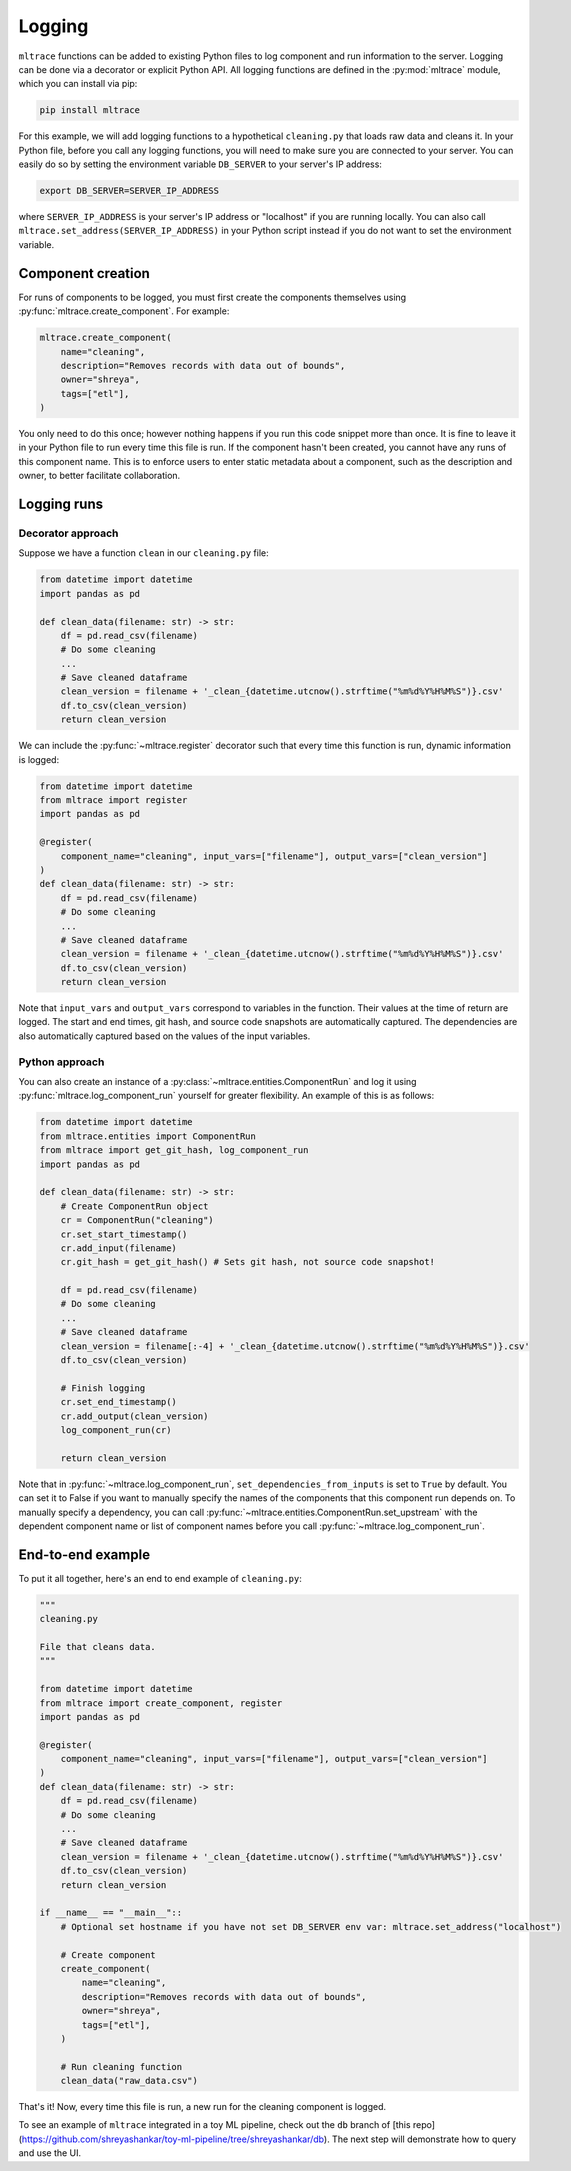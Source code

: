 .. _logging:

Logging
========

``mltrace`` functions can be added to existing Python files to log component and run information to the server. Logging can be done via a decorator or explicit Python API. All logging functions are defined in the :py:mod:`mltrace` module, which you can install via pip:

.. code-block :: python

    pip install mltrace

For this example, we will add logging functions to a hypothetical ``cleaning.py`` that loads raw data and cleans it. In your Python file, before you call any logging functions, you will need to make sure you are connected to your server. You can easily do so by setting the environment variable ``DB_SERVER`` to your server's IP address:

.. code-block :: python

    export DB_SERVER=SERVER_IP_ADDRESS

where ``SERVER_IP_ADDRESS`` is your server's IP address or "localhost" if you are running locally. You can also call ``mltrace.set_address(SERVER_IP_ADDRESS)`` in your Python script instead if you do not want to set the environment variable.

Component creation
^^^^^^^^^^^^^^^^^^

For runs of components to be logged, you must first create the components themselves using :py:func:`mltrace.create_component`. For example:

.. code-block :: python

    mltrace.create_component(
        name="cleaning",
        description="Removes records with data out of bounds",
        owner="shreya",
        tags=["etl"],
    )

You only need to do this once; however nothing happens if you run this code snippet more than once. It is fine to leave it in your Python file to run every time this file is run. If the component hasn't been created, you cannot have any runs of this component name. This is to enforce users to enter static metadata about a component, such as the description and owner, to better facilitate collaboration.

Logging runs
^^^^^^^^^^^^

Decorator approach
"""""""""

Suppose we have a function ``clean`` in our ``cleaning.py`` file:

.. code-block :: python

    from datetime import datetime
    import pandas as pd

    def clean_data(filename: str) -> str:
        df = pd.read_csv(filename)
        # Do some cleaning
        ...
        # Save cleaned dataframe
        clean_version = filename + '_clean_{datetime.utcnow().strftime("%m%d%Y%H%M%S")}.csv'
        df.to_csv(clean_version)
        return clean_version

We can include the :py:func:`~mltrace.register` decorator such that every time this function is run, dynamic information is logged:

.. code-block :: python

    from datetime import datetime
    from mltrace import register
    import pandas as pd

    @register(
        component_name="cleaning", input_vars=["filename"], output_vars=["clean_version"]
    )
    def clean_data(filename: str) -> str:
        df = pd.read_csv(filename)
        # Do some cleaning
        ...
        # Save cleaned dataframe
        clean_version = filename + '_clean_{datetime.utcnow().strftime("%m%d%Y%H%M%S")}.csv'
        df.to_csv(clean_version)
        return clean_version

Note that ``input_vars`` and ``output_vars`` correspond to variables in the function. Their values at the time of return are logged. The start and end times, git hash, and source code snapshots are automatically captured. The dependencies are also automatically captured based on the values of the input variables.

Python approach
"""""""""

You can also create an instance of a :py:class:`~mltrace.entities.ComponentRun` and log it using :py:func:`mltrace.log_component_run` yourself for greater flexibility. An example of this is as follows:

.. code-block :: python

    from datetime import datetime
    from mltrace.entities import ComponentRun
    from mltrace import get_git_hash, log_component_run
    import pandas as pd

    def clean_data(filename: str) -> str:
        # Create ComponentRun object
        cr = ComponentRun("cleaning")
        cr.set_start_timestamp()
        cr.add_input(filename)
        cr.git_hash = get_git_hash() # Sets git hash, not source code snapshot!

        df = pd.read_csv(filename)
        # Do some cleaning
        ...
        # Save cleaned dataframe
        clean_version = filename[:-4] + '_clean_{datetime.utcnow().strftime("%m%d%Y%H%M%S")}.csv'
        df.to_csv(clean_version)

        # Finish logging
        cr.set_end_timestamp()
        cr.add_output(clean_version)
        log_component_run(cr)

        return clean_version

Note that in :py:func:`~mltrace.log_component_run`, ``set_dependencies_from_inputs`` is set to ``True`` by default. You can set it to False if you want to manually specify the names of the components that this component run depends on. To manually specify a dependency, you can call :py:func:`~mltrace.entities.ComponentRun.set_upstream` with the dependent component name or list of component names before you call :py:func:`~mltrace.log_component_run`.

End-to-end example
^^^^^^^^^^^^^^^^^^

To put it all together, here's an end to end example of ``cleaning.py``:

.. code-block :: python

    """
    cleaning.py

    File that cleans data.
    """

    from datetime import datetime
    from mltrace import create_component, register
    import pandas as pd

    @register(
        component_name="cleaning", input_vars=["filename"], output_vars=["clean_version"]
    )
    def clean_data(filename: str) -> str:
        df = pd.read_csv(filename)
        # Do some cleaning
        ...
        # Save cleaned dataframe
        clean_version = filename + '_clean_{datetime.utcnow().strftime("%m%d%Y%H%M%S")}.csv'
        df.to_csv(clean_version)
        return clean_version
    
    if __name__ == "__main__"::
        # Optional set hostname if you have not set DB_SERVER env var: mltrace.set_address("localhost")

        # Create component
        create_component(
            name="cleaning",
            description="Removes records with data out of bounds",
            owner="shreya",
            tags=["etl"],
        )

        # Run cleaning function
        clean_data("raw_data.csv")

That's it! Now, every time this file is run, a new run for the cleaning component is logged. 

To see an example of ``mltrace`` integrated in a toy ML pipeline, check out the ``db`` branch of [this repo](https://github.com/shreyashankar/toy-ml-pipeline/tree/shreyashankar/db). The next step will demonstrate how to query and use the UI.
